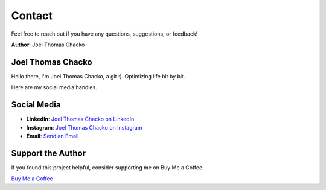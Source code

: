 Contact
=======

Feel free to reach out if you have any questions, suggestions, or feedback!

**Author**: Joel Thomas Chacko

Joel Thomas Chacko
------------------

Hello there, I'm Joel Thomas Chacko, a git :).
Optimizing life bit by bit.

Here are my social media handles.

Social Media
------------

- **LinkedIn**: `Joel Thomas Chacko on LinkedIn <https://www.linkedin.com/in/joelkariyalil/>`_
- **Instagram**: `Joel Thomas Chacko on Instagram <https://www.instagram.com/joelkariyalil>`_
- **Email**: `Send an Email <mailto:joelkariyalil@gmail.com>`_

Support the Author
------------------

If you found this project helpful, consider supporting me on Buy Me a Coffee:

`Buy Me a Coffee <https://buymeacoffee.com/joelkariyalil>`_
